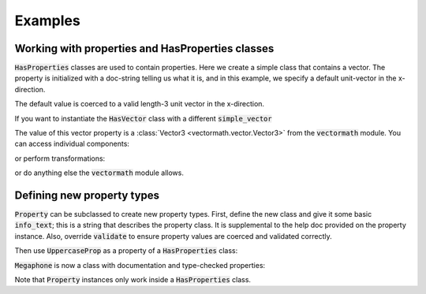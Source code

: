 .. _examples:

Examples
========

Working with properties and HasProperties classes
-------------------------------------------------

:code:`HasProperties` classes are used to contain properties. Here we create
a simple class that contains a vector. The property is initialized with a
doc-string telling us what it is, and in this example, we specify a default
unit-vector in the x-direction.

.. exec::

    import properties

    class HasVector(properties.HasProperties):
        """Simple class with one vector property"""

        import properties #hide
        simple_vector = properties.Vector3(
            'an arrow in space!',
            default='x'
        )

    vec = HasVector()
    print(vec.simple_vector)

The default value is coerced to a valid length-3 unit vector in the x-direction.

If you want to instantiate the :code:`HasVector` class with
a different :code:`simple_vector`

.. exec::

    import properties #hide
    class HasVector(properties.HasProperties): #hide
        import properties #hide
        simple_vector = properties.Vector3('an arrow in space!', default='x') #hide
    vec = HasVector(simple_vector=[1., 2., 3.])
    print(vec.simple_vector)

The value of this vector property is a :class:`Vector3 <vectormath.vector.Vector3>`
from the :code:`vectormath` module. You can access individual components:

.. exec::

    import properties #hide
    class HasVector(properties.HasProperties):#hide
        import properties #hide
        simple_vector = properties.Vector3('an arrow in space!', default='x')#hide
    vec = HasVector(simple_vector=[1., 2., 3.]) #hide
    print(vec.simple_vector.x)

or perform transformations:

.. exec::

    import properties #hide
    class HasVector(properties.HasProperties):#hide
        import properties #hide
        simple_vector = properties.Vector3('an arrow in space!', default='x')#hide
    vec = HasVector(simple_vector = [1., 2., 3.])#hide
    print(vec.simple_vector.as_unit())

or do anything else the :code:`vectormath` module allows.


Defining new property types
---------------------------

:code:`Property` can be subclassed to create new property types. First, define
the new class and give it some basic :code:`info_text`; this is a string that
describes the property class. It is supplemental to the help doc provided on the
property instance. Also, override :code:`validate` to ensure property values are
coerced and validated correctly.

.. exec::

    import properties

    class UppercaseProp(properties.Property):
        """String property that is coerced to uppercase"""

        info_text = 'a string, coerced to uppercase'

        def validate(self, instance, value):
            """Check that input is a string and coerce to uppercase"""
            if not isinstance(value, str):
                raise ValueError(
                    'Values for UppercaseProp {name} must be strings'.format(
                        name=self.name
                    )
                )
            return value.upper()


Then use :code:`UppercaseProp` as a property of a :code:`HasProperties` class:

.. exec::

    import properties #hide
    class Megaphone(properties.HasProperties):
        """Megaphone class is used to tell speeches loudly"""
        import properties #hide
        class UppercaseProp(properties.Property): #hide
            info_text = 'a string, coerced to uppercase' #hide
            def validate(self, instance, value): #hide
                if not isinstance(value, str): #hide
                    raise ValueError( #hide
                        'Values for UppercaseProp {name} must be strings'.format( #hide
                            name=self.name #hide
                        ) #hide
                    ) #hide
                return value.upper() #hide

        speech = UppercaseProp('words spoken through the megaphone')

:code:`Megaphone` is now a class with documentation and type-checked properties:

.. exec::

    import properties #hide
    class Megaphone(properties.HasProperties): #hide
        """Megaphone class is used to tell speeches loudly""" #hide
        import properties #hide
        class UppercaseProp(properties.Property): #hide
            info_text = 'a string, coerced to uppercase' #hide
            def validate(self, instance, value): #hide
                if not isinstance(value, str): #hide
                    raise ValueError( #hide
                        'Values for UppercaseProp {name} must be strings'.format( #hide
                            name=self.name #hide
                        ) #hide
                    ) #hide
                return value.upper() #hide
            def sphinx_class(self): #hide
                return ':class:`{cls} <{pref}.{cls}>`'.format( #hide
                    cls=self.__class__.__name__, pref='__main__' #hide
                ) #hide
        speech = UppercaseProp('words spoken through the megaphone') #hide
    my_megaphone = Megaphone()
    print(my_megaphone.__doc__)

.. exec::

    import properties #hide
    class Megaphone(properties.HasProperties): #hide
        """Megaphone class is used to tell speeches loudly""" #hide
        import properties #hide
        class UppercaseProp(properties.Property): #hide
            info_text = 'a string, coerced to uppercase' #hide
            def validate(self, instance, value): #hide
                if not isinstance(value, str): #hide
                    raise ValueError( #hide
                        'Values for UppercaseProp {name} must be strings'.format( #hide
                            name=self.name #hide
                        ) #hide
                    ) #hide
                return value.upper() #hide
        speech = UppercaseProp('words spoken through the megaphone') #hide
    my_megaphone = Megaphone() #hide
    my_megaphone.speech = 'To be or not to be?'
    print(my_megaphone.speech)

.. exec::

    import properties #hide
    class Megaphone(properties.HasProperties): #hide
        """Megaphone class is used to tell speeches loudly""" #hide
        import properties #hide
        class UppercaseProp(properties.Property): #hide
            info_text = 'a string, coerced to uppercase' #hide
            def validate(self, instance, value): #hide
                if not isinstance(value, str): #hide
                    raise ValueError( #hide
                        'Values for UppercaseProp {name} must be strings'.format( #hide
                            name=self.name #hide
                        ) #hide
                    ) #hide
                return value.upper() #hide
        speech = UppercaseProp('words spoken through the megaphone') #hide
    my_megaphone = Megaphone() #hide
    try:
        my_megaphone.speech = 5
    except ValueError as verr:
        print('ValueError Raised: {}'.format(verr))

Note that :code:`Property` instances only work inside a :code:`HasProperties` class.
